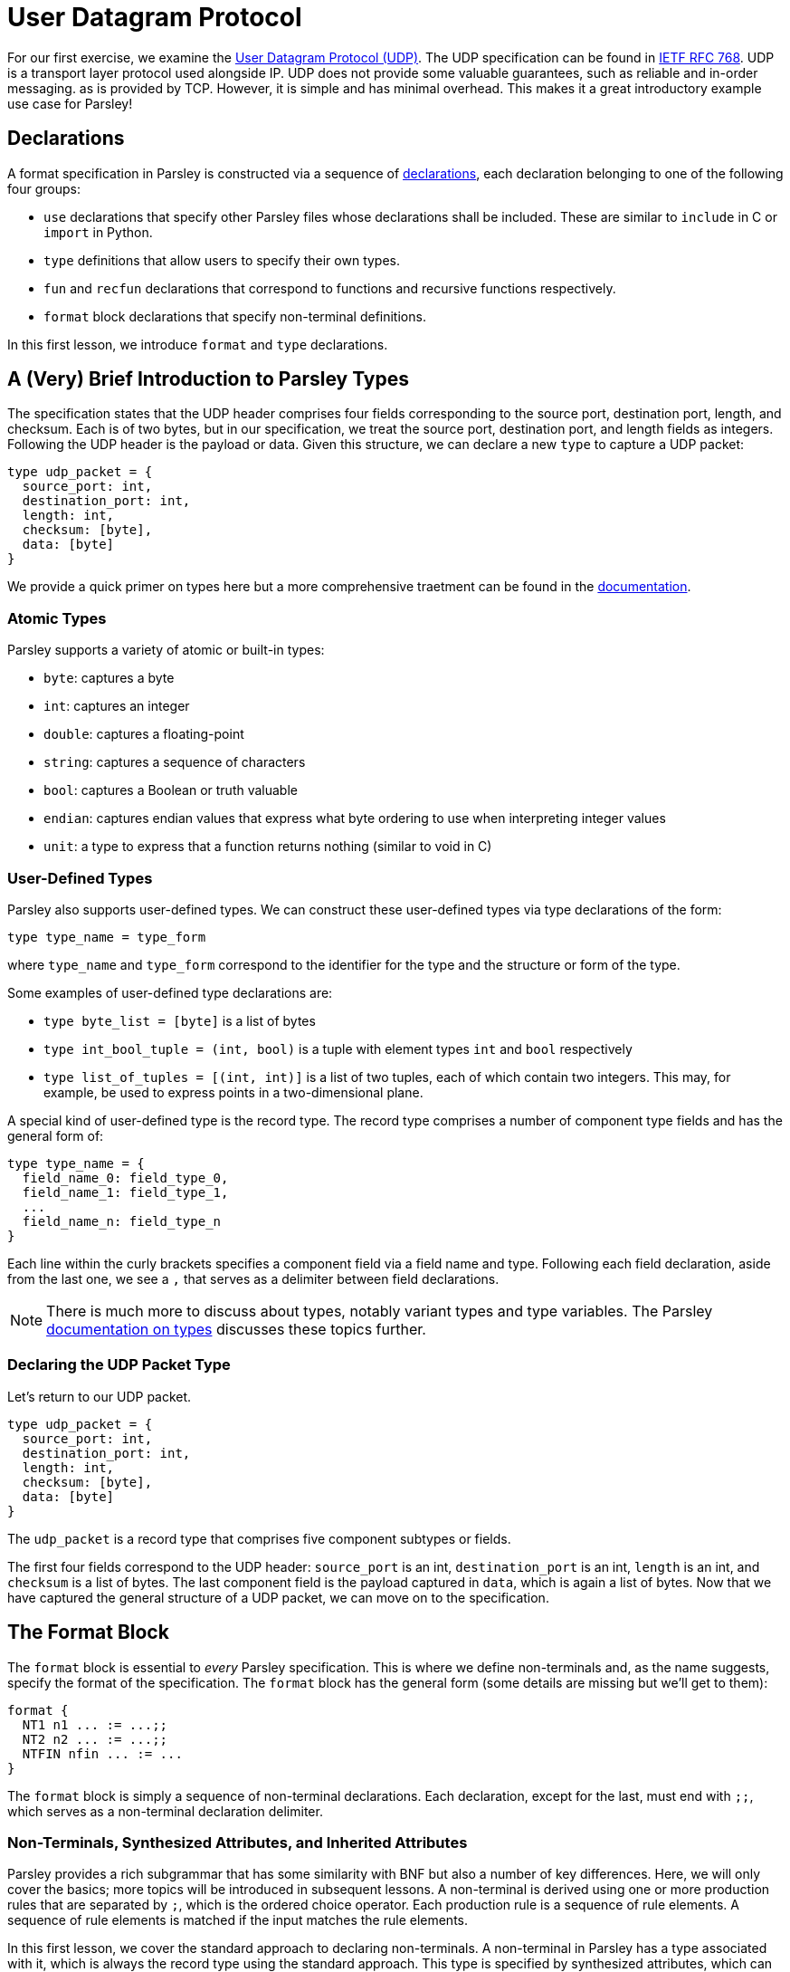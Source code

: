 // to-do:
// - briefly discuss built-in non-terminals like Byte and AsciiCharS
// - the Non-Terminals, Synthesized Attributes, and Inherited Attributions section may need examples
// - maybe add a simple exercise or two?


= User Datagram Protocol

For our first exercise, we examine the https://en.wikipedia.org/wiki/User_Datagram_Protocol[User Datagram Protocol (UDP)].
The UDP specification can be found in https://tools.ietf.org/html/rfc768[IETF RFC 768].
UDP is a transport layer protocol used alongside IP.
UDP does not provide some valuable guarantees, such as reliable and in-order messaging. as is provided by TCP.
However, it is simple and has minimal overhead.
This makes it a great introductory example use case for Parsley!

== Declarations

A format specification in Parsley is constructed via a sequence of <<intro.adoc#structure-of-a-parsley-specification-file, declarations>>, each declaration belonging to one of the following four groups:

- `use` declarations that specify other Parsley files whose declarations shall be included. These are similar to `include` in C or `import` in Python.
- `type` definitions that allow users to specify their own types.
- `fun` and `recfun` declarations that correspond to functions and recursive functions respectively.
- `format` block declarations that specify non-terminal definitions.

In this first lesson, we introduce `format` and `type` declarations.

== A (Very) Brief Introduction to Parsley Types

The specification states that the UDP header comprises four fields corresponding to the source port, destination port, length, and checksum.
Each is of two bytes, but in our specification, we treat the source port, destination port, and length fields as integers.
Following the UDP header is the payload or data.
Given this structure, we can declare a new `type` to capture a UDP packet:

....
type udp_packet = {
  source_port: int,
  destination_port: int,
  length: int,
  checksum: [byte],
  data: [byte]
}
....

We provide a quick primer on types here but a more comprehensive traetment can be found in the <<expressions.adoc#types, documentation>>.

=== Atomic Types

Parsley supports a variety of atomic or built-in types:

- `byte`: captures a byte
- `int`: captures an integer
- `double`: captures a floating-point
- `string`: captures a sequence of characters
- `bool`: captures a Boolean or truth valuable
- `endian`: captures endian values that express what byte ordering to use when interpreting integer values
- `unit`: a type to express that a function returns nothing (similar to void in C)

=== User-Defined Types

Parsley also supports user-defined types. We can construct these user-defined types via type declarations of the form:

....
type type_name = type_form
....

where `type_name` and `type_form` correspond to the identifier for the type and the structure or form of the type.

Some examples of user-defined type declarations are:

- `type byte_list = [byte]` is a list of bytes
- `type int_bool_tuple = (int, bool)` is a tuple with element types `int` and `bool` respectively
- `type list_of_tuples = [(int, int)]` is a list of two tuples, each of which contain two integers. This may, for example, be used to express points in a two-dimensional plane.

A special kind of user-defined type is the record type.
The record type comprises a number of component type fields and has the general form of:

....
type type_name = {
  field_name_0: field_type_0,
  field_name_1: field_type_1,
  ...
  field_name_n: field_type_n
}
....

Each line within the curly brackets specifies a component field via a field name and type.
Following each field declaration, aside from the last one, we see a `,` that serves as a delimiter between field declarations.

NOTE: There is much more to discuss about types, notably variant types and type variables. The Parsley <<expressions.adoc#types, documentation on types>> discusses these topics further.

=== Declaring the UDP Packet Type

Let's return to our UDP packet.

....
type udp_packet = {
  source_port: int,
  destination_port: int,
  length: int,
  checksum: [byte],
  data: [byte]
}
....

The `udp_packet` is a record type that comprises five component subtypes or fields.

The first four fields correspond to the UDP header: `source_port` is an int, `destination_port` is an int, `length` is an int, and `checksum` is a list of bytes.
The last component field is the payload captured in `data`, which is again a list of bytes.
Now that we have captured the general structure of a UDP packet, we can move on to the specification.

== The Format Block

The `format` block is essential to _every_ Parsley specification.
This is where we define non-terminals and, as the name suggests, specify the format of the specification.
The `format` block has the general form (some details are missing but we'll get to them):

....
format {
  NT1 n1 ... := ...;;
  NT2 n2 ... := ...;;
  NTFIN nfin ... := ...
}
....

The `format` block is simply a sequence of non-terminal declarations.
Each declaration, except for the last, must end with `;;`, which serves as a non-terminal declaration delimiter.

=== Non-Terminals, Synthesized Attributes, and Inherited Attributes

Parsley provides a rich subgrammar that has some similarity with BNF but also a number of key differences.
Here, we will only cover the basics; more topics will be introduced in subsequent lessons.
A non-terminal is derived using one or more production rules that are separated by `;`, which is the ordered choice operator.
Each production rule is a sequence of rule elements.
A sequence of rule elements is matched if the input matches the rule elements.

In this first lesson, we cover the standard approach to declaring non-terminals.
A non-terminal in Parsley has a type associated with it, which is always the record type using the standard approach.
This type is specified by synthesized attributes, which can be thought of as attributes that are derived as we perform the matching.
Additionally, a type declaration may include inherited attributes, which are attributes that are provided at the beginning of the pattern matching process by the caller.

NOTE: Parsley also supports an alternative approach for declaring byte-vector--valued non-terminals, one which uses regular expressions. We shall cover this in a future lesson!

=== Working Through the UDP Packet Format

Now, let's work on developing a Parsley specification for a UDP packet:

....
format {
  UDPPacket udpp {u: udp_packet} := ...
}
....

We still have to fill in the details obviously, but this is a good start.
We have a non-terminal entitled UDPPacket that has the short name of udpp.
And it has the synthesized attribute `u` of type `udp_packet`, which we had defined earlier; synthesized attributes like these are specified within curly braces.

NOTE: While the original specification does not explicitly require using the Big Endian byte ordering,
the https://tools.ietf.org/html/rfc1700[Assigned Numbers RFC] specifies that Internet Protocols should be expressed in network byte order, i.e., big-endian byte order.
Hence, we follow this approach.

TIP: However, If we had instead wished to pass in an endian value as an inherited attribute to UDPPacket, we could have declared it as: +
UDPPacket udpp (e: endian) {u: udp_packet} := ...

Now, let's work on the rule elements.
Well, the UDP specification states the header comprises 2 bytes for the source port, 2 bytes for the destination port, 2 bytes (or a 16 bit integer) for the length, and 2 bytes for the checksum.
Thus, we have four identifiers (source_port, destination_port, length, checksum) to capture these parts of the header.
And, of course, we have the data whose length is derived from the value matched by the length identifier.

....
format {
  UDPPacket udpp {u: udp_packet} :=
    source_port = UInt16<endian=endian::Big()>
    destination_port = UInt16<endian=endian::Big()>
    length = UInt16<endian=endian::Big()>
    checksum = (Byte^2)
    data = (Byte^(length - 8)) // subtract 8 for the UDP header length
    [length >= 8] // length field must be at least 8, the UDP header length
}
....

`UInt16 (endian: endian)` and `Byte` are built-in non-terminals that match a 16-bit unsigned integer and a a byte respectively.
The identifiers `source_port`, `destination_port`, and `length` are assigned 16-bit unsigned integer values of the endianness `endian::Big()`.
The identifier `checksum` is assigned a two byte value by applying the `Byte` type in conjunction with the bounded repeat operator (`^`).
A 16 bit unsigned integer of the endianness `endian::Big()` is assigned to the length identifier.
Last, we read the data.
We determine the amount of data bytes to read by subtracting 8 from the value captured by the `length` identifier.
Then, we read in those bytes by, once again, applying the bounded repeat operator to the `Byte` non-terminal.

NOTE: The order of the constituent rule elements matters.
It is done in accordance with the UDP specification.
The order of the rule elements tell us how any parsers generated from this Parsley specification should go about consuming the input.

NOTE: The <<../stdlib.adoc#, Parsley Library Standard Documentation>> provides an in-depth discussion of built-in types and module operations.

=== Finishing Up

All that is left is to perform a simple check on the `length` field and assign values to the synthesized variables.
We will do this using constraints and action blocks.

....
format {
  UDPPacket udpp {u: udp_packet} :=
    source_port = UInt16<endian=endian::Big()>
    destination_port = UInt16<endian=endian::Big()>
    length = UInt16<endian=endian::Big()>
    checksum = (Byte^2)
    data = (Byte^(length - 8)) // subtract 8 for the UDP header length
    [length >= 8] // length field must be at least 8, the UDP header length
    {
      udpp.u.source_port := source_port;
      udpp.u.destination_port := destination_port;
      udpp.u.length := length;
      udpp.u.checksum := checksum;
      udpp.u.data := data
    }
}
....

==== Constraints

A constraint is simply a parsing check.
That is, a constraint captures a Boolean-valued expression that determines whether or not to continue with the current production rule.
If the expression evaluates to a false Boolean value, then the constraint is not met and the production rule does not apply.
If, however, the constraint evaluates to a true Boolean value, then the constraint is met and we move on to the next rule element in the production rule.

In our UDP example, the constraint `[length >= 8]` does a check to ensure the `length` variable is assigned a value of at least 8.
If it were smaller than 8, we can tell, right off the bat, that the packet is malformed as the header itself is 8 bytes.

==== Action Blocks

The assignment of values to the synthesized attributes is performed with the action block, which is delimited by `{` and `}`.
The `:=`  symbol in action blocks denote assignment.
Each assignment statement in an action block aside from the last must end with the `;` delimiter.
There are other uses for action blocks as well, which we will cover them in future lessons.

In our UDP example, `udpp` is the short name for the non-terminal we are working on.
`udpp.u` refers to the `udp_packet` record attached to the `udpp` non-terminal.
In a straightforward fashion, we are simply assigning the fields in the `udpp.u` record the values of the variables that we have obtained by reading the input earlier.

==== The Final Parsley File

Thus, we have our final Parsley file (`udp.ply`):

....
// This Parsley file is based on the UDP specification: https://tools.ietf.org/html/rfc768

// We make no assumption about whether we are using IPv4 or IPv6.
// However, we also don't perform some of the requisite checks
// using length and checksum as they would require knowing what
// version of IP we are using.

type udp_packet = {
  source_port: int,
  destination_port: int,
  length: int,
  checksum: [byte],
  data: [byte]
}

format {
  UDPPacket udpp {u: udp_packet} :=
    source_port = UInt16<endian=endian::Big()>
    destination_port = UInt16<endian=endian::Big()>
    length = UInt16<endian=endian::Big()>
    checksum = (Byte^2)
    data = (Byte^(length - 8)) // subtract 8 for the UDP header length
    [length >= 8] // length field must be at least 8, the UDP header length
    {
      udpp.u.source_port := source_port;
      udpp.u.destination_port := destination_port;
      udpp.u.length := length;
      udpp.u.checksum := checksum;
      udpp.u.data := data
    }
}
....

==== Comments

You may noticed that we have incorporated some comments in our final Parsley file.
Comments in Parsley begin with two forward slash characters (`//`).
Everything that follows the `//` delimiter until the following new line character is part of the comment.

==== Did We *Need* a udp_packet type?

We had earlier declared a `udp_packet` type, which is used as a synthesized attribute in the UDPPacket non-terminal declaration.
The primary benefit of this approach is that when dealing with larger projects, it is clean; it makes it easier to write and understand Parsley code, which often translates to better security.
In a subsequent lesson, in fact, we will use the `udp_packet` type when implementing a subset of IPv4.
However, if you were curious as to what the file would look without a `udp_packet` type, we've provided an implementation in `udp_alt.ply` and also pasted its contents below:

....
// This Parsley file is based on the UDP specification: https://tools.ietf.org/html/rfc768

// We make no assumption about whether we are using IPv4 or IPv6.
// However, we also don't perform some of the requisite checks
// using length and checksum as they would require knowing what
// version of IP we are using.

format {
  UDPPacket udpp {source_port: int, destination_port: int, length: int, checksum: [byte], data: [byte]} :=
    source_port = UInt16<endian=endian::Big()>
    destination_port = UInt16<endian=endian::Big()>
    length = UInt16<endian=endian::Big()>
    checksum = (Byte^2)
    data = (Byte^(length - 8)) // subtract 8 for the UDP header length
    [length >= 8] // length field must be at least 8, the UDP header length
    {
      udpp.source_port := source_port;
      udpp.destination_port := destination_port;
      udpp.length := length;
      udpp.checksum := checksum;
      udpp.data := data
    }
}
....

[red]#Navigation:# <<overview.adoc#, &#8593; Tutorial Overview>> | <<ipv4.adoc#, &#8594; Next Lesson>> | <<../readme.adoc#, &#128196; Documentation>>
